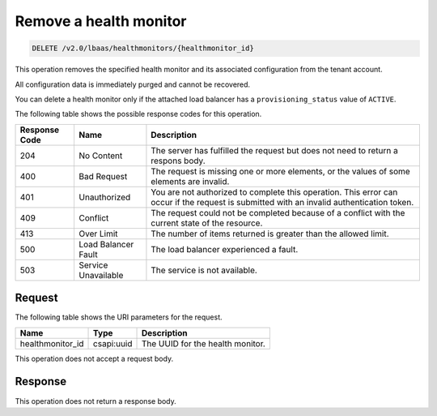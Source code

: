 .. _remove-health-monitor-v2:

Remove a health monitor
^^^^^^^^^^^^^^^^^^^^^^^

.. code::

    DELETE /v2.0/lbaas/healthmonitors/{healthmonitor_id}

This operation removes the specified health monitor and its associated
configuration from the tenant account.

All configuration data is immediately purged and cannot be
recovered.

You can delete a health monitor only if the attached load balancer has a
``provisioning_status`` value of ``ACTIVE``.


The following table shows the possible response codes for this operation.

+---------+-----------------------+-------------------------------------------+
|Response | Name                  | Description                               |
|Code     |                       |                                           |
+=========+=======================+===========================================+
| 204     | No Content            | The server has fulfilled the request but  |
|         |                       | does not need to return a respons body.   |
+---------+-----------------------+-------------------------------------------+
| 400     | Bad Request           | The request is missing one or more        |
|         |                       | elements, or the values of some elements  |
|         |                       | are invalid.                              |
+---------+-----------------------+-------------------------------------------+
| 401     | Unauthorized          | You are not authorized to complete this   |
|         |                       | operation. This error can occur if the    |
|         |                       | request is submitted with an invalid      |
|         |                       | authentication token.                     |
+---------+-----------------------+-------------------------------------------+
| 409     | Conflict              | The request could not be completed because|
|         |                       | of a conflict with the current state of   |
|         |                       | the resource.                             |
+---------+-----------------------+-------------------------------------------+
| 413     | Over Limit            | The number of items returned is greater   |
|         |                       | than the allowed limit.                   |
+---------+-----------------------+-------------------------------------------+
| 500     | Load Balancer Fault   | The load balancer experienced a fault.    |
+---------+-----------------------+-------------------------------------------+
| 503     | Service Unavailable   | The service is not available.             |
+---------+-----------------------+-------------------------------------------+

Request
"""""""

The following table shows the URI parameters for the request.

+-------------------+------------+--------------------------------------------+
|Name               |Type        |Description                                 |
+===================+============+============================================+
|healthmonitor_id   |csapi:uuid  | The UUID for the health monitor.           |
+-------------------+------------+--------------------------------------------+

This operation does not accept a request body.

Response
""""""""

This operation does not return a response body.
